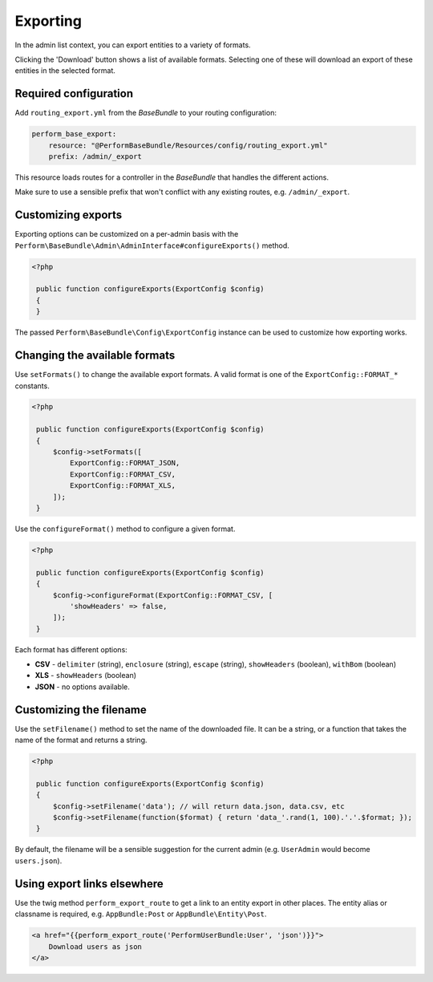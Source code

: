 Exporting
=========

In the admin list context, you can export entities to a variety of formats.

Clicking the 'Download' button shows a list of available formats.
Selecting one of these will download an export of these entities in the selected format.

Required configuration
----------------------

Add ``routing_export.yml`` from the `BaseBundle` to your routing configuration:

.. code-block:: yaml

    perform_base_export:
        resource: "@PerformBaseBundle/Resources/config/routing_export.yml"
        prefix: /admin/_export

This resource loads routes for a controller in the `BaseBundle` that handles the different actions.

Make sure to use a sensible prefix that won't conflict with any existing routes, e.g. ``/admin/_export``.

Customizing exports
-------------------

Exporting options can be customized on a per-admin basis with the ``Perform\BaseBundle\Admin\AdminInterface#configureExports()`` method.

.. code-block:: php

   <?php

    public function configureExports(ExportConfig $config)
    {
    }

The passed ``Perform\BaseBundle\Config\ExportConfig`` instance can be used to customize how exporting works.

Changing the available formats
------------------------------

Use ``setFormats()`` to change the available export formats.
A valid format is one of the ``ExportConfig::FORMAT_*`` constants.

.. code-block:: php

   <?php

    public function configureExports(ExportConfig $config)
    {
        $config->setFormats([
            ExportConfig::FORMAT_JSON,
            ExportConfig::FORMAT_CSV,
            ExportConfig::FORMAT_XLS,
        ]);
    }

Use the ``configureFormat()`` method to configure a given format.

.. code-block:: php

   <?php

    public function configureExports(ExportConfig $config)
    {
        $config->configureFormat(ExportConfig::FORMAT_CSV, [
            'showHeaders' => false,
        ]);
    }

Each format has different options:

* **CSV** - ``delimiter`` (string), ``enclosure`` (string), ``escape`` (string), ``showHeaders`` (boolean), ``withBom`` (boolean)
* **XLS** - ``showHeaders`` (boolean)
* **JSON** - no options available.

Customizing the filename
------------------------

Use the ``setFilename()`` method to set the name of the downloaded file.
It can be a string, or a function that takes the name of the format and returns a string.

.. code-block:: php

   <?php

    public function configureExports(ExportConfig $config)
    {
        $config->setFilename('data'); // will return data.json, data.csv, etc
        $config->setFilename(function($format) { return 'data_'.rand(1, 100).'.'.$format; });
    }

By default, the filename will be a sensible suggestion for the current admin (e.g. ``UserAdmin`` would become ``users.json``).

Using export links elsewhere
----------------------------

Use the twig method ``perform_export_route`` to get a link to an entity export in other places.
The entity alias or classname is required, e.g. ``AppBundle:Post`` or ``AppBundle\Entity\Post``.

.. code-block:: html+twig

    <a href="{{perform_export_route('PerformUserBundle:User', 'json')}}">
        Download users as json
    </a>

